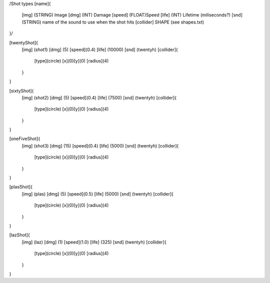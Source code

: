 /Shot types
[name]{
	[img]   (STRING)  Image
	[dmg]   (INT)     Damage
	[speed] (FLOAT)Speed
	[life]  (INT) Lifetime (miliseconds?)
	[snd]   (STRING) name of the sound to use when the shot hits
	[collider] SHAPE (see shapes.txt)
}/

[twentyShot]{
	[img]  (shot1)
	[dmg]  (5)
	[speed](0.4)
	[life] (10000)
	[snd]  (twentyh)	
	[collider]{
		[type](circle)
		[x](0)[y](0)
		[radius](4)
	}
}


[sixtyShot]{
	[img]  (shot2)
	[dmg]  (5)
	[speed](0.4)
	[life] (7500)
	[snd]  (twentyh)
	[collider]{
		[type](circle)
		[x](0)[y](0)
		[radius](4)
	}
}


[oneFiveShot]{
	[img]  (shot3)
	[dmg]  (15)
	[speed](0.4)
	[life] (5000)
	[snd]  (twentyh)
	[collider]{
		[type](circle)
		[x](0)[y](0)
		[radius](4)
	}
}

[plasShot]{
	[img]  (plas)
	[dmg]  (5)
	[speed](0.5)
	[life] (5000)
	[snd]  (twentyh)
	[collider]{
		[type](circle)
		[x](0)[y](0)
		[radius](4)
	}
}

[lazShot]{
	[img]  (laz)
	[dmg]  (1)
	[speed](1.0)
	[life] (325)
	[snd]  (twentyh)
	[collider]{
		[type](circle)
		[x](0)[y](0)
		[radius](4)
	}
}